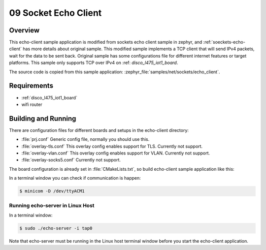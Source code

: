 .. _09-sockets-echo-client-sample:

09 Socket Echo Client
#####################

Overview
********

This echo-client sample application is modified from sockets echo client 
sample in zephyr, and :ref:`soeckets-echo-client` has more details about 
original sample. This modified sample implements a TCP client that will 
send IPv4 packets, wait for the data to be sent back. Original sample has 
some configurations file for different internet features or target 
platforms. This sample only supports TCP over IPv4 on :ref:
`disco_l475_iot1_board`.

The source code is copied from this sample application:
:zephyr_file:`samples/net/sockets/echo_client`.

Requirements
************

- :ref:`disco_l475_iot1_board`
- wifi router

Building and Running
********************

There are configuration files for different boards and setups in the
echo-client directory:

- :file:`prj.conf`
  Generic config file, normally you should use this.

- :file:`overlay-tls.conf`
  This overlay config enables support for TLS. Currently not support.

- :file:`overlay-vlan.conf`
  This overlay config enables support for VLAN. Currently not support.

- :file:`overlay-socks5.conf`
  Currently not support.

The board configuration is already set in :file:`CMakeLists.txt`, so 
build echo-client sample application like this:

.. zephyr-app-commands::
   :zephyr-app: samples/net/sockets/echo_client
   :goals: build

In a terminal window you can check if communication is happen:

.. code-block:: console

    $ minicom -D /dev/ttyACM1

Running echo-server in Linux Host
=================================

In a terminal window:

.. code-block:: console

    $ sudo ./echo-server -i tap0

Note that echo-server must be running in the Linux host terminal window
before you start the echo-client application.
